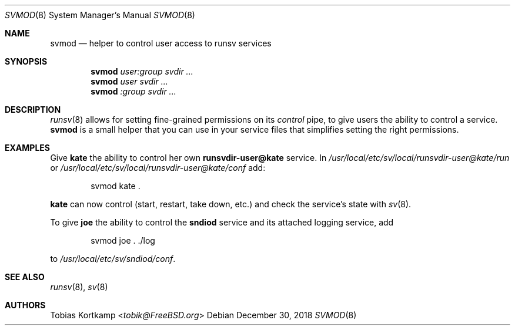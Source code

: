 .Dd December 30, 2018
.Dt SVMOD 8
.Os
.Sh NAME
.Nm svmod
.Nd "helper to control user access to runsv services"
.Sh SYNOPSIS
.Nm
.Ar user:group
.Ar svdir ...
.Nm
.Ar user
.Ar svdir ...
.Nm
.Ar :group
.Ar svdir ...
.Sh DESCRIPTION
.Xr runsv 8
allows for setting fine-grained permissions on its
.Pa control
pipe, to give users the ability to control a service.
.Nm
is a small helper that you can use in your service files that
simplifies setting the right permissions.
.Sh EXAMPLES
Give
.Sy kate
the ability to control her own
.Sy runsvdir-user@kate
service.
In
.Pa /usr/local/etc/sv/local/runsvdir-user@kate/run
or
.Pa /usr/local/etc/sv/local/runsvdir-user@kate/conf
add:
.Bd -literal -offset indent
svmod kate .
.Ed
.Pp
.Sy kate
can now control (start, restart, take down, etc.) and check the
service's state with
.Xr sv 8 .
.Pp
To give
.Sy joe
the ability to control the
.Sy sndiod
service and its attached logging service, add
.Bd -literal -offset indent
svmod joe . ./log
.Ed
.Pp
to
.Pa /usr/local/etc/sv/sndiod/conf .
.Sh SEE ALSO
.Xr runsv 8 ,
.Xr sv 8
.Sh AUTHORS
.An Tobias Kortkamp Aq Mt tobik@FreeBSD.org

